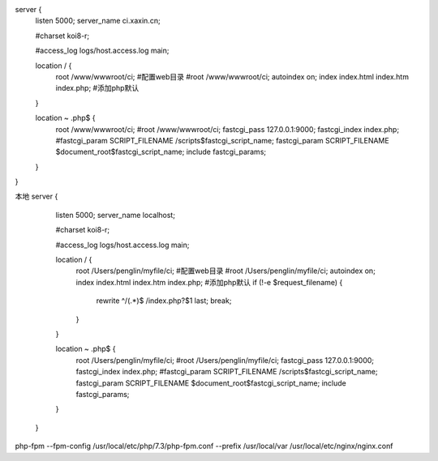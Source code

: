 
server {
        listen       5000;
        server_name  ci.xaxin.cn;

        #charset koi8-r;

        #access_log  logs/host.access.log  main;

        location / {
            root   /www/wwwroot/ci; #配置web目录
            #root /www/wwwroot/ci;
            autoindex on;
            index  index.html index.htm index.php; #添加php默认
        }

        location ~ \.php$ {
            root           /www/wwwroot/ci;
            #root /www/wwwroot/ci;
            fastcgi_pass   127.0.0.1:9000;
            fastcgi_index  index.php;
            #fastcgi_param  SCRIPT_FILENAME  /scripts$fastcgi_script_name;
            fastcgi_param  SCRIPT_FILENAME  $document_root$fastcgi_script_name;
            include        fastcgi_params;
        }
}

本地
server {
        listen       5000;
        server_name  localhost;

        #charset koi8-r;

        #access_log  logs/host.access.log  main;

        location / {
            root   /Users/penglin/myfile/ci; #配置web目录
            #root /Users/penglin/myfile/ci;
            autoindex on;
            index  index.html index.htm index.php; #添加php默认
            if (!-e $request_filename) {
                    rewrite ^/(.*)$ /index.php?$1 last;
                    break;
            }
        }

        location ~ \.php$ {
            root           /Users/penglin/myfile/ci;
            #root /Users/penglin/myfile/ci;
            fastcgi_pass   127.0.0.1:9000;
            fastcgi_index  index.php;
            #fastcgi_param  SCRIPT_FILENAME  /scripts$fastcgi_script_name;
            fastcgi_param  SCRIPT_FILENAME  $document_root$fastcgi_script_name;
            include        fastcgi_params;
        }
    }


php-fpm --fpm-config /usr/local/etc/php/7.3/php-fpm.conf --prefix /usr/local/var
/usr/local/etc/nginx/nginx.conf